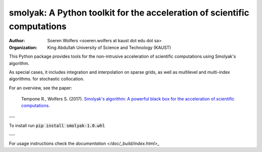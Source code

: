smolyak: A Python toolkit for the acceleration of scientific computations
==========================================
:Author: Soeren Wolfers <soeren.wolfers at kaust dot edu dot sa>
:Organization: King Abdullah University of Science and Technology (KAUST) 

This Python package provides tools for the non-intrusive acceleration of scientific computations using Smolyak's algorithm.

As special cases, it includes integration and interpolation on sparse grids, as well as multilevel and multi-index algorithms. for stochastic collocation.

For an overview, see the paper:

   Tempone R., Wolfers S. (2017). `Smolyak's algorithm: A powerful black box for the acceleration of scientific computations`__.
   
.. __: http://link 

---

To install run :code:`pip install smolyak-1.0.whl`

---

For usage instructions check the `documentation </doc/_build/index.html>_`

